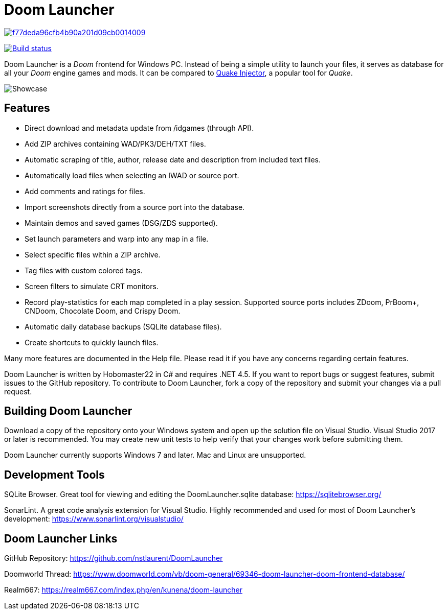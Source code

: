 = Doom Launcher

image:https://api.codacy.com/project/badge/Grade/f77deda96cfb4b90a201d09cb0014009[link="https://app.codacy.com/manual/nstlaurent/DoomLauncher?utm_source=github.com&utm_medium=referral&utm_content=nstlaurent/DoomLauncher&utm_campaign=Badge_Grade_Settings"]

https://ci.appveyor.com/project/hobomaster22/doomlauncher[image:https://ci.appveyor.com/api/projects/status/github/nstlaurent/doomlauncher?svg=true[Build status]]

Doom Launcher is a _Doom_ frontend for Windows PC. Instead of being a
simple utility to launch your files, it serves as database for all your
_Doom_ engine games and mods. It can be compared to https://www.quaddicted.com/tools/quake_injector[Quake Injector],
a popular tool for _Quake_.

image::https://i.imgur.com/zRITrL2.png[Showcase]

== Features

* Direct download and metadata update from /idgames (through API).
* Add ZIP archives containing WAD/PK3/DEH/TXT files.
* Automatic scraping of title, author, release date and description
from included text files.
* Automatically load files when selecting an IWAD or source port.
* Add comments and ratings for files.
* Import screenshots directly from a source port into the database.
* Maintain demos and saved games (DSG/ZDS supported).
* Set launch parameters and warp into any map in a file.
* Select specific files within a ZIP archive.
* Tag files with custom colored tags.
* Screen filters to simulate CRT monitors.
* Record play-statistics for each map completed in a play session.
Supported source ports includes ZDoom, PrBoom+, CNDoom, Chocolate Doom,
and Crispy Doom.
* Automatic daily database backups (SQLite database files).
* Create shortcuts to quickly launch files.

Many more features are documented in the Help file. Please read it if
you have any concerns regarding certain features.

Doom Launcher is written by Hobomaster22 in C# and requires .NET 4.5.
If you want to report bugs or suggest features, submit issues to
the GitHub repository. To contribute to Doom Launcher, fork a
copy of the repository and submit your changes via a pull request.

== Building Doom Launcher

Download a copy of the repository onto your Windows system and open up
the solution file on Visual Studio. Visual Studio 2017 or later is
recommended. You may create new unit tests to help verify that your
changes work before submitting them.

Doom Launcher currently supports Windows 7 and later. Mac and Linux are
unsupported.

== Development Tools

SQLite Browser. Great tool for viewing and editing the DoomLauncher.sqlite database: 
https://sqlitebrowser.org/

SonarLint. A great code analysis extension for Visual Studio. Highly recommended and used for most of Doom Launcher's development:
https://www.sonarlint.org/visualstudio/

== Doom Launcher Links

GitHub Repository: https://github.com/nstlaurent/DoomLauncher

Doomworld Thread: https://www.doomworld.com/vb/doom-general/69346-doom-launcher-doom-frontend-database/

Realm667: https://realm667.com/index.php/en/kunena/doom-launcher 
